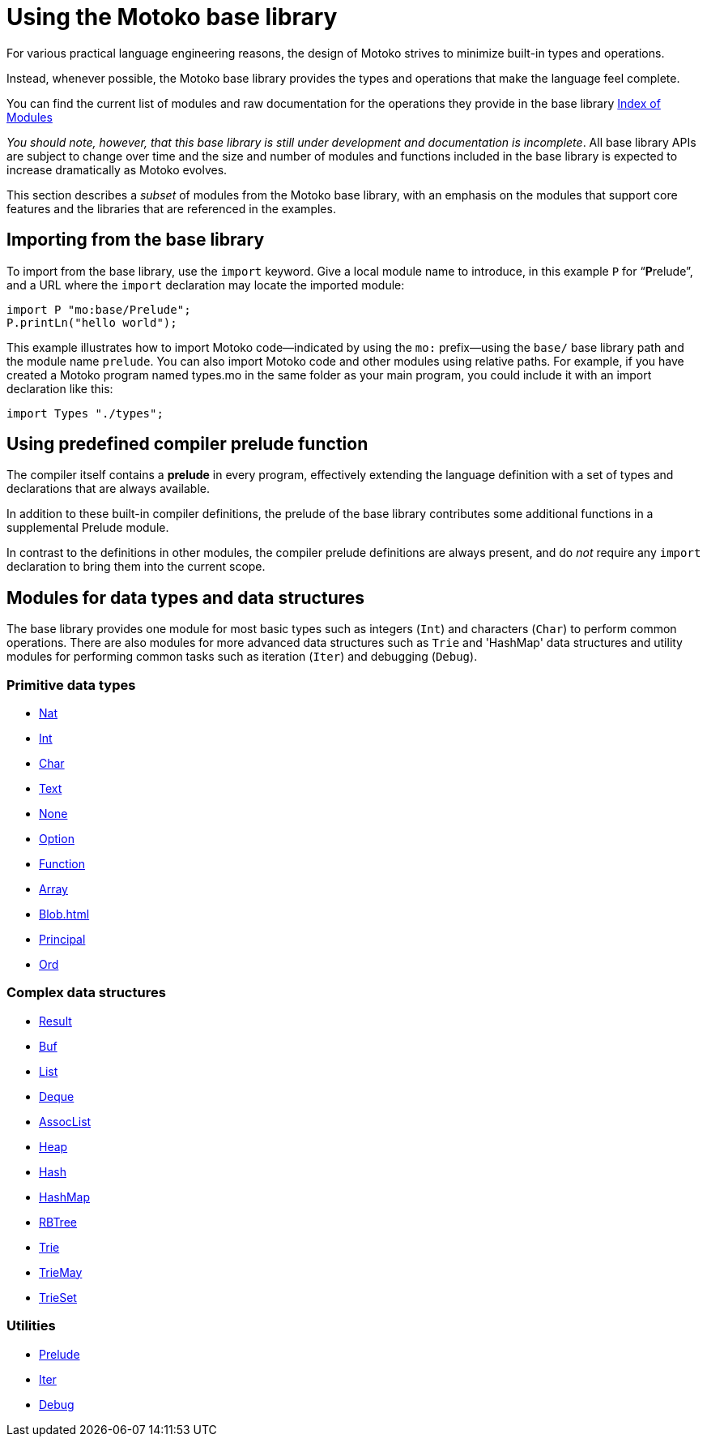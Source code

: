 = Using the {proglang} base library
:proglang: Motoko
:company-id: DFINITY

For various practical language engineering reasons, the design of {proglang} strives to minimize built-in types and operations.

Instead, whenever possible, the {proglang} base library provides the types and operations that make the language feel complete.

// Added for Hackathon
You can find the current list of modules and raw documentation for the operations they provide in  the base library
link:https://hydra.dfinity.systems/latest/dfinity-ci-build/motoko.pr-1561/base-doc/index.html[Index of Modules]
// End of section for Hackathon

__You should note, however, that this base library is still under development and documentation is incomplete__.
All base library APIs are subject to change over time and the size and number of modules and functions included in the base library is expected to increase dramatically as {proglang} evolves.

This section describes a _subset_ of modules from the {proglang} base library, with an emphasis on the modules that support core features and the libraries that are referenced in the examples.

== Importing from the base library

To import from the base library, use the `import` keyword.
Give a local module name to introduce, in this example `P` for
"`**P**relude`", and a URL where the `import` declaration may locate
the imported module:

....
import P "mo:base/Prelude";
P.printLn("hello world");
....

This example illustrates how to import {proglang} code—indicated by using the `mo:` prefix—using the `base/` base library path and the module name `prelude`.
You can also import {proglang} code and other modules using relative paths.
For example, if you have created a {proglang} program named types.mo in the same folder as your main program, you could include it with an import declaration like this:

....
import Types "./types";
....

[[compiler-prelude]]
== Using predefined compiler prelude function

The compiler itself contains a *prelude* in every program, effectively extending the language definition with a set of types and declarations that are always available.

In addition to these built-in compiler definitions, the prelude of the base library contributes some additional functions in a supplemental Prelude module.

In contrast to the definitions in other modules, the compiler prelude definitions are always present, and do _not_ require any `import` declaration to bring them into the current scope.

== Modules for data types and data structures

The base library provides one module for most basic types such as integers (`Int`) and characters (`Char`) to perform common operations. There are also modules for more advanced data structures such as `Trie` and 'HashMap' data structures and utility modules for performing common tasks such as iteration (`Iter`) and debugging (`Debug`).

=== Primitive data types

* link:Nat{outfilesuffix}[Nat]
* link:Int{outfilesuffix}[Int]
* link:Char{outfilesuffix}[Char]
* link:Text{outfilesuffix}[Text]
* link:None{outfilesuffix}[None]
* link:Option{outfilesuffix}[Option]
* link:Function{outfilesuffix}[Function]
* link:Array{outfilesuffix}[Array]
* link:Blob{outfilesuffix}[Blob=+1]
* link:Principal{outfilesuffix}[Principal]
* link:Ord{outfilesuffix}[Ord]

=== Complex data structures

* link:Result{outfilesuffix}[Result]
* link:Buf{outfilesuffix}[Buf]
* link:List{outfilesuffix}[List]
* link:Deque{outfilesuffix}[Deque]
* link:AssocList{outfilesuffix}[AssocList]
* link:Heap{outfilesuffix}[Heap]
* link:Hash{outfilesuffix}[Hash]
* link:HashMap{outfilesuffix}[HashMap]
* link:RBTree{outfilesuffix}[RBTree]
* link:Trie{outfilesuffix}[Trie]
* link:TrieMap{outfilesuffix}[TrieMay]
* link:TrieSet{outfilesuffix}[TrieSet]

=== Utilities
* link:Prelude{outfilesuffix}[Prelude]
* link:Iter{outfilesuffix}[Iter]
* link:Debug{outfilesuffix}[Debug]
